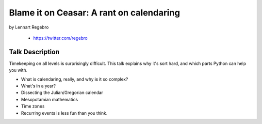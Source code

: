 ================================================
Blame it on Ceasar: A rant on calendaring
================================================

by Lennart Regebro

    * https://twitter.com/regebro

Talk Description
================

Timekeeping on all levels is surprisingly difficult. This talk explains why it's sort hard, and which parts Python can help you with.

* What is calendaring, really, and why is it so complex?
* What's in a year?
* Dissecting the Julian/Gregorian calendar
* Mesopotamian mathematics
* Time zones
* Recurring events is less fun than you think.